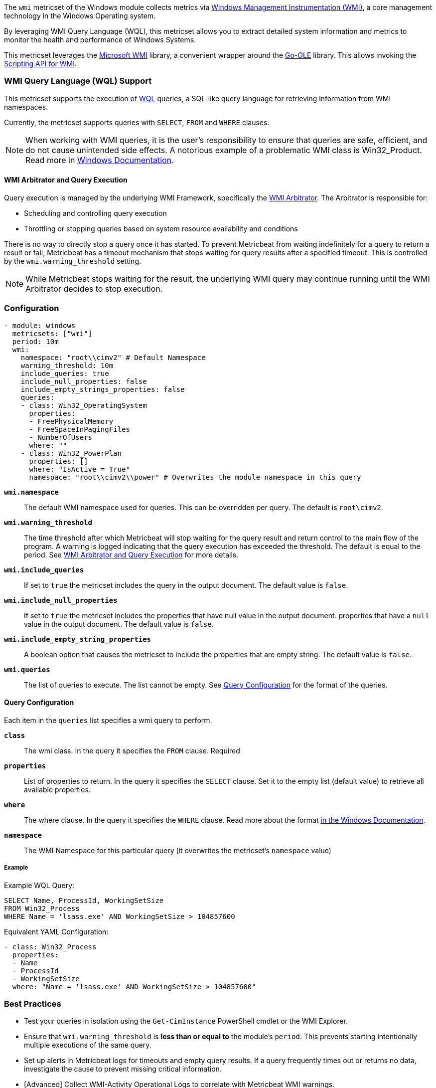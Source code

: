 The `wmi` metricset of the Windows module collects metrics via link:https://learn.microsoft.com/en-us/windows/win32/wmisdk/about-wmi[Windows Management Instrumentation (WMI)], a core management technology in the Windows Operating system.

By leveraging WMI Query Language (WQL), this metricset allows you to extract detailed
system information and metrics to monitor the health and performance of Windows
Systems.

This metricset leverages the link:https://github.com/microsoft/wmi[Microsoft WMI] library, a
convenient wrapper around the link:https://github.com/go-ole[Go-OLE] library. This allows invoking the
link:https://learn.microsoft.com/en-us/windows/win32/wmisdk/scripting-api-for-wmi[Scripting API for WMI].

[float]
=== WMI Query Language (WQL) Support

This metricset supports the execution of link:https://learn.microsoft.com/en-us/windows/win32/wmisdk/wql-sql-for-wmi[WQL] queries, a SQL-like query language for retrieving information from WMI namespaces.

Currently, the metricset supports queries with `SELECT`, `FROM` and `WHERE` clauses.

NOTE: When working with WMI queries, it is the user's responsibility to ensure that queries are safe, efficient, and do not cause unintended side effects. A notorious example of a problematic WMI class is Win32_Product. Read more in link:https://support.microsoft.com/kb/974524[Windows Documentation].

[float]
[[wmi-arbitrator-and-query-execution]]
==== WMI Arbitrator and Query Execution

Query execution is managed by the underlying WMI Framework, specifically the link:https://learn.microsoft.com/en-us/troubleshoot/windows-server/system-management-components/new-wmi-arbitrator-behavior-in-windows-server[WMI Arbitrator].
The Arbitrator is responsible for:

- Scheduling and controlling query execution
- Throttling or stopping queries based on system resource availability and conditions

There is no way to directly stop a query once it has started. To prevent Metricbeat from waiting indefinitely for a query to return a result or fail, Metricbeat has a timeout mechanism that stops waiting for query results after a specified timeout. This is controlled by the `wmi.warning_threshold` setting.

NOTE: While Metricbeat stops waiting for the result, the underlying WMI query may continue running until the WMI Arbitrator decides to stop execution.


[float]
=== Configuration

[source,yaml]
----
- module: windows
  metricsets: ["wmi"]
  period: 10m
  wmi:
    namespace: "root\\cimv2" # Default Namespace
    warning_threshold: 10m
    include_queries: true
    include_null_properties: false
    include_empty_strings_properties: false
    queries:
    - class: Win32_OperatingSystem
      properties:
      - FreePhysicalMemory
      - FreeSpaceInPagingFiles
      - NumberOfUsers
      where: ""
    - class: Win32_PowerPlan
      properties: []
      where: "IsActive = True"
      namespace: "root\\cimv2\\power" # Overwrites the module namespace in this query
----

*`wmi.namespace`*::
The default WMI namespace used for queries. This can be overridden per query.
The default is `root\cimv2`.

*`wmi.warning_threshold`*:: The time threshold after which Metricbeat will stop
waiting for the query result and return control to the main flow of the program.
A warning is logged indicating that the query execution has exceeded the threshold.
The default is equal to the period. See <<wmi-arbitrator-and-query-execution, WMI Arbitrator and Query Execution>>
for more details.

*`wmi.include_queries`*:: If set to `true` the metricset includes the query in the output document. The default value is `false`.

*`wmi.include_null_properties`*:: If set to `true` the metricset includes the properties that have null value in the output document.
properties that have a `null` value in the output document. The default value is `false`.

*`wmi.include_empty_string_properties`*:: A boolean option that causes the metricset to include
the properties that are empty string. The default value is `false`.

*`wmi.queries`*:: The list of queries to execute. The list cannot be empty. See <<query-configuration, Query Configuration>> for the format of the queries.

[float]
[[query-configuration]]
==== Query Configuration

Each item in the `queries` list specifies a wmi query to perform.

*`class`*:: The wmi class. In the query it specifies the `FROM` clause. Required

*`properties`*:: List of properties to return. In the query it specifies the `SELECT` clause. Set it to the empty list (default value) to retrieve all available properties.

*`where`*:: The where clause. In the query it specifies the `WHERE` clause. Read more about the format link:https://learn.microsoft.com/en-us/windows/win32/wmisdk/where-clause[in the Windows Documentation].

*`namespace`*:: The WMI Namespace for this particular query (it overwrites the metricset's `namespace` value)

[float]
===== Example

Example WQL Query:

[source,sql]
----
SELECT Name, ProcessId, WorkingSetSize
FROM Win32_Process
WHERE Name = 'lsass.exe' AND WorkingSetSize > 104857600
----

Equivalent YAML Configuration:

[source,yaml]
----
- class: Win32_Process
  properties:
  - Name
  - ProcessId
  - WorkingSetSize
  where: "Name = 'lsass.exe' AND WorkingSetSize > 104857600"
----


[float]
=== Best Practices

- Test your queries in isolation using the `Get-CimInstance` PowerShell cmdlet or the WMI Explorer.

- Ensure that `wmi.warning_threshold` is **less than or equal to** the module's `period`.
  This prevents starting intentionally multiple executions of the same query.

- Set up alerts in Metricbeat logs for timeouts and empty query results. If a query frequently times out or returns no data, investigate the cause to prevent missing critical information.

- [Advanced] Collect WMI-Activity Operational Logs to correlate with Metricbeat WMI warnings.


[float]
=== Compatibility

This module has been tested on the following platform:

- Operating System: Microsoft Windows Server 2019 Datacenter
- Architecture: x64

Other Windows versions and architectures may also work but have not been explicitly tested.

